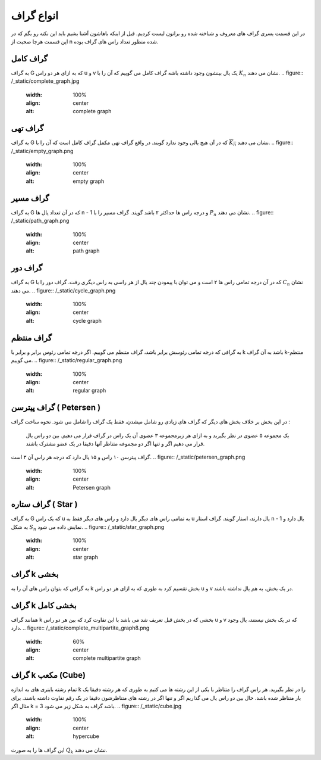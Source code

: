انواع گراف
=============
در این قسمت یسری گراف های معروف و شناخته شده رو براتون لیست کردیم.
قبل از اینکه باهاشون آشنا بشیم باید این نکته رو بگم که در این قسمت هرجا صحبت از n شده منظور تعداد راس های گراف بوده.

گراف کامل
-----------
به گراف G که به ازای هر دو راس u و v یک یال بینشون وجود داشته باشه گراف کامل می گوییم که آن را با 
:math:`K_n` نشان می دهند.
.. figure:: /_static/complete_graph.jpg
   :width: 100%
   :align: center
   :alt: complete graph

گراف تهی
----------
به گراف G که در آن هیچ یالی وجود ندارد گویند. در واقع گراف تهی مکمل گراف کامل است که آن را با 
:math:`\overline{K_n}` نشان می دهند.
.. figure:: /_static/empty_graph.png
   :width: 100%
   :align: center
   :alt: empty graph

گراف مسیر
----------
به گراف G که در آن تعداد یال ها n - 1 و درجه راس ها حداکثر ۲ باشد گویند.
گراف مسیر را با 
:math:`P_n` نشان می دهند.
.. figure:: /_static/path_graph.png
   :width: 100%
   :align: center
   :alt: path graph

گراف دور
----------
به گراف G که در آن درجه تمامی راس ها ۲ است و می توان با پیمودن چند یال از هر راسی به راس دیگری رفت.
گراف دور را با 
:math:`C_n` نشان می دهند.
.. figure:: /_static/cycle_graph.png
   :width: 100%
   :align: center
   :alt: cycle graph
گراف منتظم
------------
به گرافی که درجه تمامی رئوسش برابر باشد، گراف متنظم می گوییم. اگر درجه تمامی رئوس برابر و برابر با k باشد به آن گراف k-منتظم می گوییم.
.. figure:: /_static/regular_graph.png
   :width: 100%
   :align: center
   :alt: regular graph

گراف پیترسن ( Petersen )
--------------------------
در این بخش بر خلاف بخش های دیگر که گراف های زیادی رو شامل میشدن، فقط یک گراف را شامل می شود.
نحوه ساخت گراف :
    یک مجموعه ۵ عضوی در نظر بگیرید و به ازای هر زیرمجموعه ۳ عضوی آن یک راس در گراف قرار می دهیم.
    بین دو راس یال قرار می دهیم اگر و تنها اگر دو مجموعه متناظر آنها دقیقا در یک عضو مشترک باشند.
گراف پیترسن ۱۰ راس و ۱۵ یال دارد که درجه هر راس آن ۳ است.
.. figure:: /_static/petersen_graph.png
   :width: 100%
   :align: center
   :alt: Petersen graph

گراف ستاره ( Star )
---------------------
به گراف G که یک راس u به تمامی راس های دیگر یال دارد و راس های دیگر فقط به u یال دارند، استار گویند.
گراف استار n - 1 یال دارد و به شکل :math:`S_n` نمایش داده می شود.
.. figure:: /_static/star_graph.png
   :width: 100%
   :align: center
   :alt: star graph

گراف k بخشی
-------------
به گرافی که بتوان راس های آن را به k بخش تقسیم کرد به طوری که به ازای هر دو راس u و v در یک بخش، به هم یال نداشته باشند.

.. figure:: /_static/complete_multipartite_graph6.png
   :width: 100%
   :align: center
   :alt: complete multipartite graph

گراف k بخشی کامل
------------------
همانند گراف k بخشی که در بخش قبل تعریف شد می باشد با این تفاوت کرد که بین هر دو راس u و v که در یک بخش نیستند، یال وجود دارد.
.. figure:: /_static/complete_multipartite_graph8.png
   :width: 60%
   :align: center
   :alt: complete multipartite graph

گراف k مکعب (Cube)
--------------------
تمام رشته باینری های به اندازه k را در نظر بگیرید. هر راس گراف را متناظر با یکی از این رشته ها می کنیم به طوری که هر رشته دقیقا یک بار متناظر شده باشد.
حال بین دو راس یال می گذاریم اگر و تنها اگر در رشته های متناظرشون دقیقا در یک رقم تفاوت داشته باشند.
برای مثال اگر k = 3 باشد گراف به شکل زیر می شود.
.. figure:: /_static/cube.jpg
   :width: 100%
   :align: center
   :alt: hypercube

این گراف ها را به صورت 
:math:`Q_k` نشان می دهند.